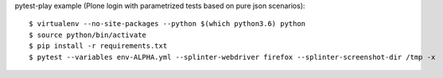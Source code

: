 pytest-play example (Plone login with parametrized tests based on pure json scenarios)::

  $ virtualenv --no-site-packages --python $(which python3.6) python
  $ source python/bin/activate
  $ pip install -r requirements.txt
  $ pytest --variables env-ALPHA.yml --splinter-webdriver firefox --splinter-screenshot-dir /tmp -x
